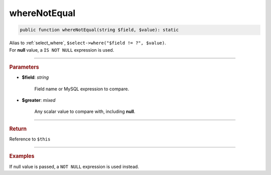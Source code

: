 =============
whereNotEqual
=============

.. code-block:: php
	
	public function whereNotEqual(string $field, $value): static

| Alias to :ref:`select_where`, ``$select->where("$field != ?", $value)``.
| For **null** value, a ``IS NOT NULL`` expression is used. 

----------

.. rubric:: Parameters

* **$field**: *string*
	
	Field name or MySQL expression to compare. 

* **$greater**: *mixed*

	Any scalar value to compare with, including **null**.

----------

.. rubric:: Return
	
Reference to ``$this``

----------

.. rubric:: Examples

.. code-block:: php
	:linenos:
	
	$select = $mysql->getConnector()->select();
	
	$select
		->from('User')
		->whereNotEqual('IsBanned', 1); 

	// SELECT * FROM User WHERE IsBanned != ? 
	// Bind: [1]

If null value is passed, a ``NOT NULL`` expression is used instead.

.. code-block:: php
	:linenos:
	
	$select = $mysql->getConnector()->select();
	
	$select
		->from('User')
		->whereNotEqual('OwnerId', null); 

	// SELECT * FROM User WHERE OwnerId IS NOT NULL 
	// Bind: []
